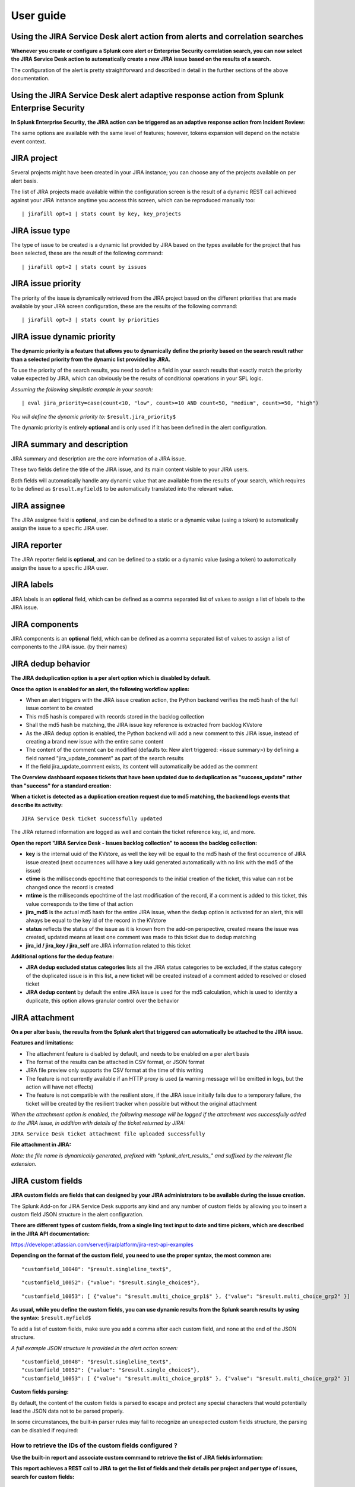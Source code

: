 User guide
##########

Using the JIRA Service Desk alert action from alerts and correlation searches
=============================================================================

**Whenever you create or configure a Splunk core alert or Enterprise Security correlation search, you can now select the JIRA Service Desk action to automatically create a new JIRA issue based on the results of a search.**

.. image:: img/userguide1.png
   :alt: userguide1.png
   :align: center

The configuration of the alert is pretty straightforward and described in detail in the further sections of the above documentation.

Using the JIRA Service Desk alert adaptive response action from Splunk Enterprise Security
==========================================================================================

**In Splunk Enterprise Security, the JIRA action can be triggered as an adaptive response action from Incident Review:**

.. image:: img/userguide1_ar.png
   :alt: userguide1_ar.png
   :align: center

The same options are available with the same level of features; however, tokens expansion will depend on the notable event context.

JIRA project
============

.. image:: img/userguide2.png
   :alt: userguide2.png
   :align: center

Several projects might have been created in your JIRA instance; you can choose any of the projects available on per alert basis.

The list of JIRA projects made available within the configuration screen is the result of a dynamic REST call achieved against your JIRA instance anytime you access this screen, which can be reproduced manually too:

::

    | jirafill opt=1 | stats count by key, key_projects

JIRA issue type
===============

.. image:: img/userguide3.png
   :alt: userguide3.png
   :align: center

The type of issue to be created is a dynamic list provided by JIRA based on the types available for the project that has been selected, these are the result of the following command:

::

    | jirafill opt=2 | stats count by issues

JIRA issue priority
===================

.. image:: img/userguide4.png
   :alt: userguide4.png
   :align: center

The priority of the issue is dynamically retrieved from the JIRA project based on the different priorities that are made available by your JIRA screen configuration, these are the results of the following command:

::

    | jirafill opt=3 | stats count by priorities

JIRA issue dynamic priority
===========================

.. image:: img/userguide5.png
   :alt: userguide5.png
   :align: center

**The dynamic priority is a feature that allows you to dynamically define the priority based on the search result rather than a selected priority from the dynamic list provided by JIRA.**

To use the priority of the search results, you need to define a field in your search results that exactly match the priority value expected by JIRA, which can obviously be the results of conditional operations in your SPL logic.

*Assuming the following simplistic example in your search:*

::

    | eval jira_priority=case(count<10, "low", count>=10 AND count<50, "medium", count>=50, "high")

*You will define the dynamic priority to:* ``$result.jira_priority$``

The dynamic priority is entirely **optional** and is only used if it has been defined in the alert configuration.

JIRA summary and description
============================

.. image:: img/userguide6.png
   :alt: userguide6.png
   :align: center

JIRA summary and description are the core information of a JIRA issue.

These two fields define the title of the JIRA issue, and its main content visible to your JIRA users.

Both fields will automatically handle any dynamic value that are available from the results of your search, which requires to be defined as ``$result.myfield$`` to be automatically translated into the relevant value.

JIRA assignee
=============

.. image:: img/userguide7.png
   :alt: userguide7.png
   :align: center

The JIRA assignee field is **optional**, and can be defined to a static or a dynamic value (using a token) to automatically assign the issue to a specific JIRA user.

JIRA reporter
=============

.. image:: img/jira_reporter.png
   :alt: jira_reporter.png
   :align: center

The JIRA reporter field is **optional**, and can be defined to a static or a dynamic value (using a token) to automatically assign the issue to a specific JIRA user.

JIRA labels
===========

.. image:: img/userguide8.png
   :alt: userguide8.png
   :align: center

JIRA labels is an **optional** field, which can be defined as a comma separated list of values to assign a list of labels to the JIRA issue.

JIRA components
===============

.. image:: img/components.png
   :alt: components.png
   :align: center

JIRA components is an **optional** field, which can be defined as a comma separated list of values to assign a list of components to the JIRA issue. (by their names)

JIRA dedup behavior
====================

.. image:: img/jira_dedup1.png
   :alt: jira_dedup1.png
   :align: center

**The JIRA deduplication option is a per alert option which is disabled by default.**

**Once the option is enabled for an alert, the following workflow applies:**

- When an alert triggers with the JIRA issue creation action, the Python backend verifies the md5 hash of the full issue content to be created
- This md5 hash is compared with records stored in the backlog collection
- Shall the md5 hash be matching, the JIRA issue key reference is extracted from backlog KVstore
- As the JIRA dedup option is enabled, the Python backend will add a new comment to this JIRA issue, instead of creating a brand new issue with the entire same content
- The content of the comment can be modified (defaults to: New alert triggered: <issue summary>) by defining a field named "jira_update_comment" as part of the search results
- If the field jira_update_comment exists, its content will automatically be added as the comment

**The Overview dashboard exposes tickets that have been updated due to deduplication as "success_update" rather than "success" for a standard creation:**

.. image:: img/jira_dedup2.png
   :alt: jira_dedup2.png
   :align: center

**When a ticket is detected as a duplication creation request due to md5 matching, the backend logs events that describe its activity:**

::

    JIRA Service Desk ticket successfully updated

The JIRA returned information are logged as well and contain the ticket reference key, id, and more.

**Open the report "JIRA Service Desk - Issues backlog collection" to access the backlog collection:**

- **key** is the internal uuid of the KVstore, as well the key will be equal to the md5 hash of the first occurrence of JIRA issue created (next occurrences will have a key uuid generated automatically with no link with the md5 of the issue)
- **ctime** is the milliseconds epochtime that corresponds to the initial creation of the ticket, this value can not be changed once the record is created
- **mtime** is the milliseconds epochtime of the last modification of the record, if a comment is added to this ticket, this value corresponds to the time of that action
- **jira_md5** is the actual md5 hash for the entire JIRA issue, when the dedup option is activated for an alert, this will always be equal to the key id of the record in the KVstore
- **status** reflects the status of the issue as it is known from the add-on perspective, created means the issue was created, updated means at least one comment was made to this ticket due to dedup matching
- **jira_id / jira_key / jira_self** are JIRA information related to this ticket

.. image:: img/jira_dedup3.png
   :alt: jira_dedup3.png
   :align: center

**Additional options for the dedup feature:**

- **JIRA dedup excluded status categories** lists all the JIRA status categories to be excluded, if the status category of the duplicated issue is in this list, a new ticket will be created instead of a comment added to resolved or closed ticket
- **JIRA dedup content** by default the entire JIRA issue is used for the md5 calculation, which is used to identity a duplicate, this option allows granular control over the behavior

JIRA attachment
===============

.. image:: img/attachment1.png
   :alt: attachment1.png
   :align: center

**On a per alter basis, the results from the Splunk alert that triggered can automatically be attached to the JIRA issue.**

**Features and limitations:**

- The attachment feature is disabled by default, and needs to be enabled on a per alert basis
- The format of the results can be attached in CSV format, or JSON format
- JIRA file preview only supports the CSV format at the time of this writing
- The feature is not currently available if an HTTP proxy is used (a warning message will be emitted in logs, but the action will have not effects)
- The feature is not compatible with the resilient store, if the JIRA issue initially fails due to a temporary failure, the ticket will be created by the resilient tracker when possible but without the original attachment

*When the attachment option is enabled, the following message will be logged if the attachment was successfully added to the JIRA issue, in addition with details of the ticket returned by JIRA:*

``JIRA Service Desk ticket attachment file uploaded successfully``

**File attachment in JIRA:**

*Note: the file name is dynamically generated, prefixed with "splunk_alert_results_" and suffixed by the relevant file extension.*

.. image:: img/attachment2.png
   :alt: attachment2.png
   :align: center

JIRA custom fields
==================

.. image:: img/userguide9.png
   :alt: userguide9.png
   :align: center

**JIRA custom fields are fields that can designed by your JIRA administrators to be available during the issue creation.**

The Splunk Add-on for JIRA Service Desk supports any kind and any number of custom fields by allowing you to insert a custom field JSON structure in the alert configuration.

**There are different types of custom fields, from a single ling text input to date and time pickers, which are described in the JIRA API documentation:**

https://developer.atlassian.com/server/jira/platform/jira-rest-api-examples

.. image:: img/userguide10.png
   :alt: userguide10.png
   :align: center

**Depending on the format of the custom field, you need to use the proper syntax, the most common are:**

::

    "customfield_10048": "$result.singleline_text$",

::

    "customfield_10052": {"value": "$result.single_choice$"},

::

    "customfield_10053": [ {"value": "$result.multi_choice_grp1$" }, {"value": "$result.multi_choice_grp2" }]

**As usual, while you define the custom fields, you can use dynamic results from the Splunk search results by using the syntax:** ``$result.myfield$``

To add a list of custom fields, make sure you add a comma after each custom field, and none at the end of the JSON structure.

*A full example JSON structure is provided in the alert action screen:*

::

    "customfield_10048": "$result.singleline_text$",
    "customfield_10052": {"value": "$result.single_choice$"},
    "customfield_10053": [ {"value": "$result.multi_choice_grp1$" }, {"value": "$result.multi_choice_grp2" }]

**Custom fields parsing:**

By default, the content of the custom fields is parsed to escape and protect any special characters that would potentially lead the JSON data not to be parsed properly.

In some circumstances, the built-in parser rules may fail to recognize an unexpected custom fields structure, the parsing can be disabled if required:

.. image:: img/customfields_parsing.png
   :alt: img/customfields_parsing.png
   :align: center

How to retrieve the IDs of the custom fields configured ?
---------------------------------------------------------

**Use the built-in report and associate custom command to retrieve the list of JIRA fields information:**

.. image:: img/userguide_getfields1.png
   :alt: userguide_getfields1.png
   :align: center

**This report achieves a REST call to JIRA to get the list of fields and their details per project and per type of issues, search for custom fields:**

.. image:: img/userguide_getfields2.png
   :alt: userguide_getfields2.png
   :align: center

JIRA REST API wrapper
=========================

**A custom command is provided as a generic API wrapper which can be used to get information from JIRA by calling any REST endpoint available:**  
By default, it uses method GET. Additional methods are supported DELETE, POST, PUT.

::

   | jirarest target="<endpoint>"

**Open the REST API dashboard to get examples of usage:**

.. image:: img/jirarest_001.png
   :alt: jirarest_001.png
   :align: center

**The following report is provided to retrieve issues statistics per project and per status categories:**

::

   JIRA Service Desk - Issues statistics report per project

.. image:: img/jirarest_002.png
   :alt: jirarest_002.png
   :align: center

Indexing JIRA statistics for reporting purposes
-----------------------------------------------

**If you wish to index the JIRA statistic results in Splunk for reporting purposes over time, you can easily modify or clone this report to use collect or mcollect to index these statistics:**

Indexing the results to a summary report
^^^^^^^^^^^^^^^^^^^^^^^^^^^^^^^^^^^^^^^^

You can use the ``collect`` command to automatically index the report results in a summary index of your choice, schedule this report and add a call to collect, example:

::

   | collect index=summary source="JIRA - issues stats per project"

.. image:: img/jirarest_003.png
   :alt: jirarest_003.png
   :align: center

Indexing the results to a metric index
^^^^^^^^^^^^^^^^^^^^^^^^^^^^^^^^^^^^^^

Another option is to use the mcollect command to automatically index these statistics as native metrics in a metric index of your choice, the following example assumes a metric index named "jira_metrics" was created, the report scheduled and the following mcollect command is added:

::

   | eval type="jira_" | mcollect split=t prefix_field=type index=jira_metrics project

Each statistic is stored as a metric_name with a prefix "jira\_", while the project is stored as a dimension, you can use the mcatalog and mstats commands to use the metrics, or use the Analytics view in Splunk:

*mcatalog example:*

::

   | mcatalog values(metric_name) values(_dims) where index=jira_metrics metric_name=jira_*

*mstats example:*

::

   | mstats latest(jira_pct_total_done) as pct_total_done, latest(jira_pct_total_in_progress) as pct_total_in_progress, latest(jira_pct_total_to_do) as pct_total_to_do where index=jira_metrics by project span=5m

.. image:: img/jirarest_004.png
   :alt: jirarest_004.png
   :align: center


Additional examples for JIRA API wrapper
----------------------------------------

Method DELETE: Delete an issue
^^^^^^^^^^^^^^^^^^^^^^^^^^^^^^

::

   | jirarest target="rest/api/2/issue/{issueIdOrKey}" method=DELETE


Method POST: Add a comment to an issue
^^^^^^^^^^^^^^^^^^^^^^^^^^^^^^^^^^^^^^

*Example 1:*

::

   | jirarest target="rest/api/2/issue/{issueIdOrKey}/comment" method=POST json_request="{\"body\": \"This is a normal comment.\"}"

*Example 2:*

::

   | jirarest target="rest/api/2/issue/{issueIdOrKey}/comment" method=POST json_request="{\"body\": \"This is a comment that only administrators can see.\", \"visibility\": {\"type\": \"role\", \"value\": \"Administrators\"}}"

Method PUT: Assign an issue
^^^^^^^^^^^^^^^^^^^^^^^^^^^

::

   | jirarest target="rest/api/2/issue/{issueIdOrKey}/assignee" method=PUT json_request="{\"name\": \"harry\"}"
